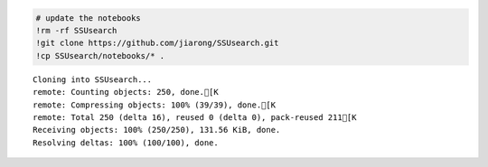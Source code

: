 
.. code:: python

    # update the notebooks
    !rm -rf SSUsearch
    !git clone https://github.com/jiarong/SSUsearch.git
    !cp SSUsearch/notebooks/* .


.. parsed-literal::

    Cloning into SSUsearch...
    remote: Counting objects: 250, done.[K
    remote: Compressing objects: 100% (39/39), done.[K
    remote: Total 250 (delta 16), reused 0 (delta 0), pack-reused 211[K
    Receiving objects: 100% (250/250), 131.56 KiB, done.
    Resolving deltas: 100% (100/100), done.


